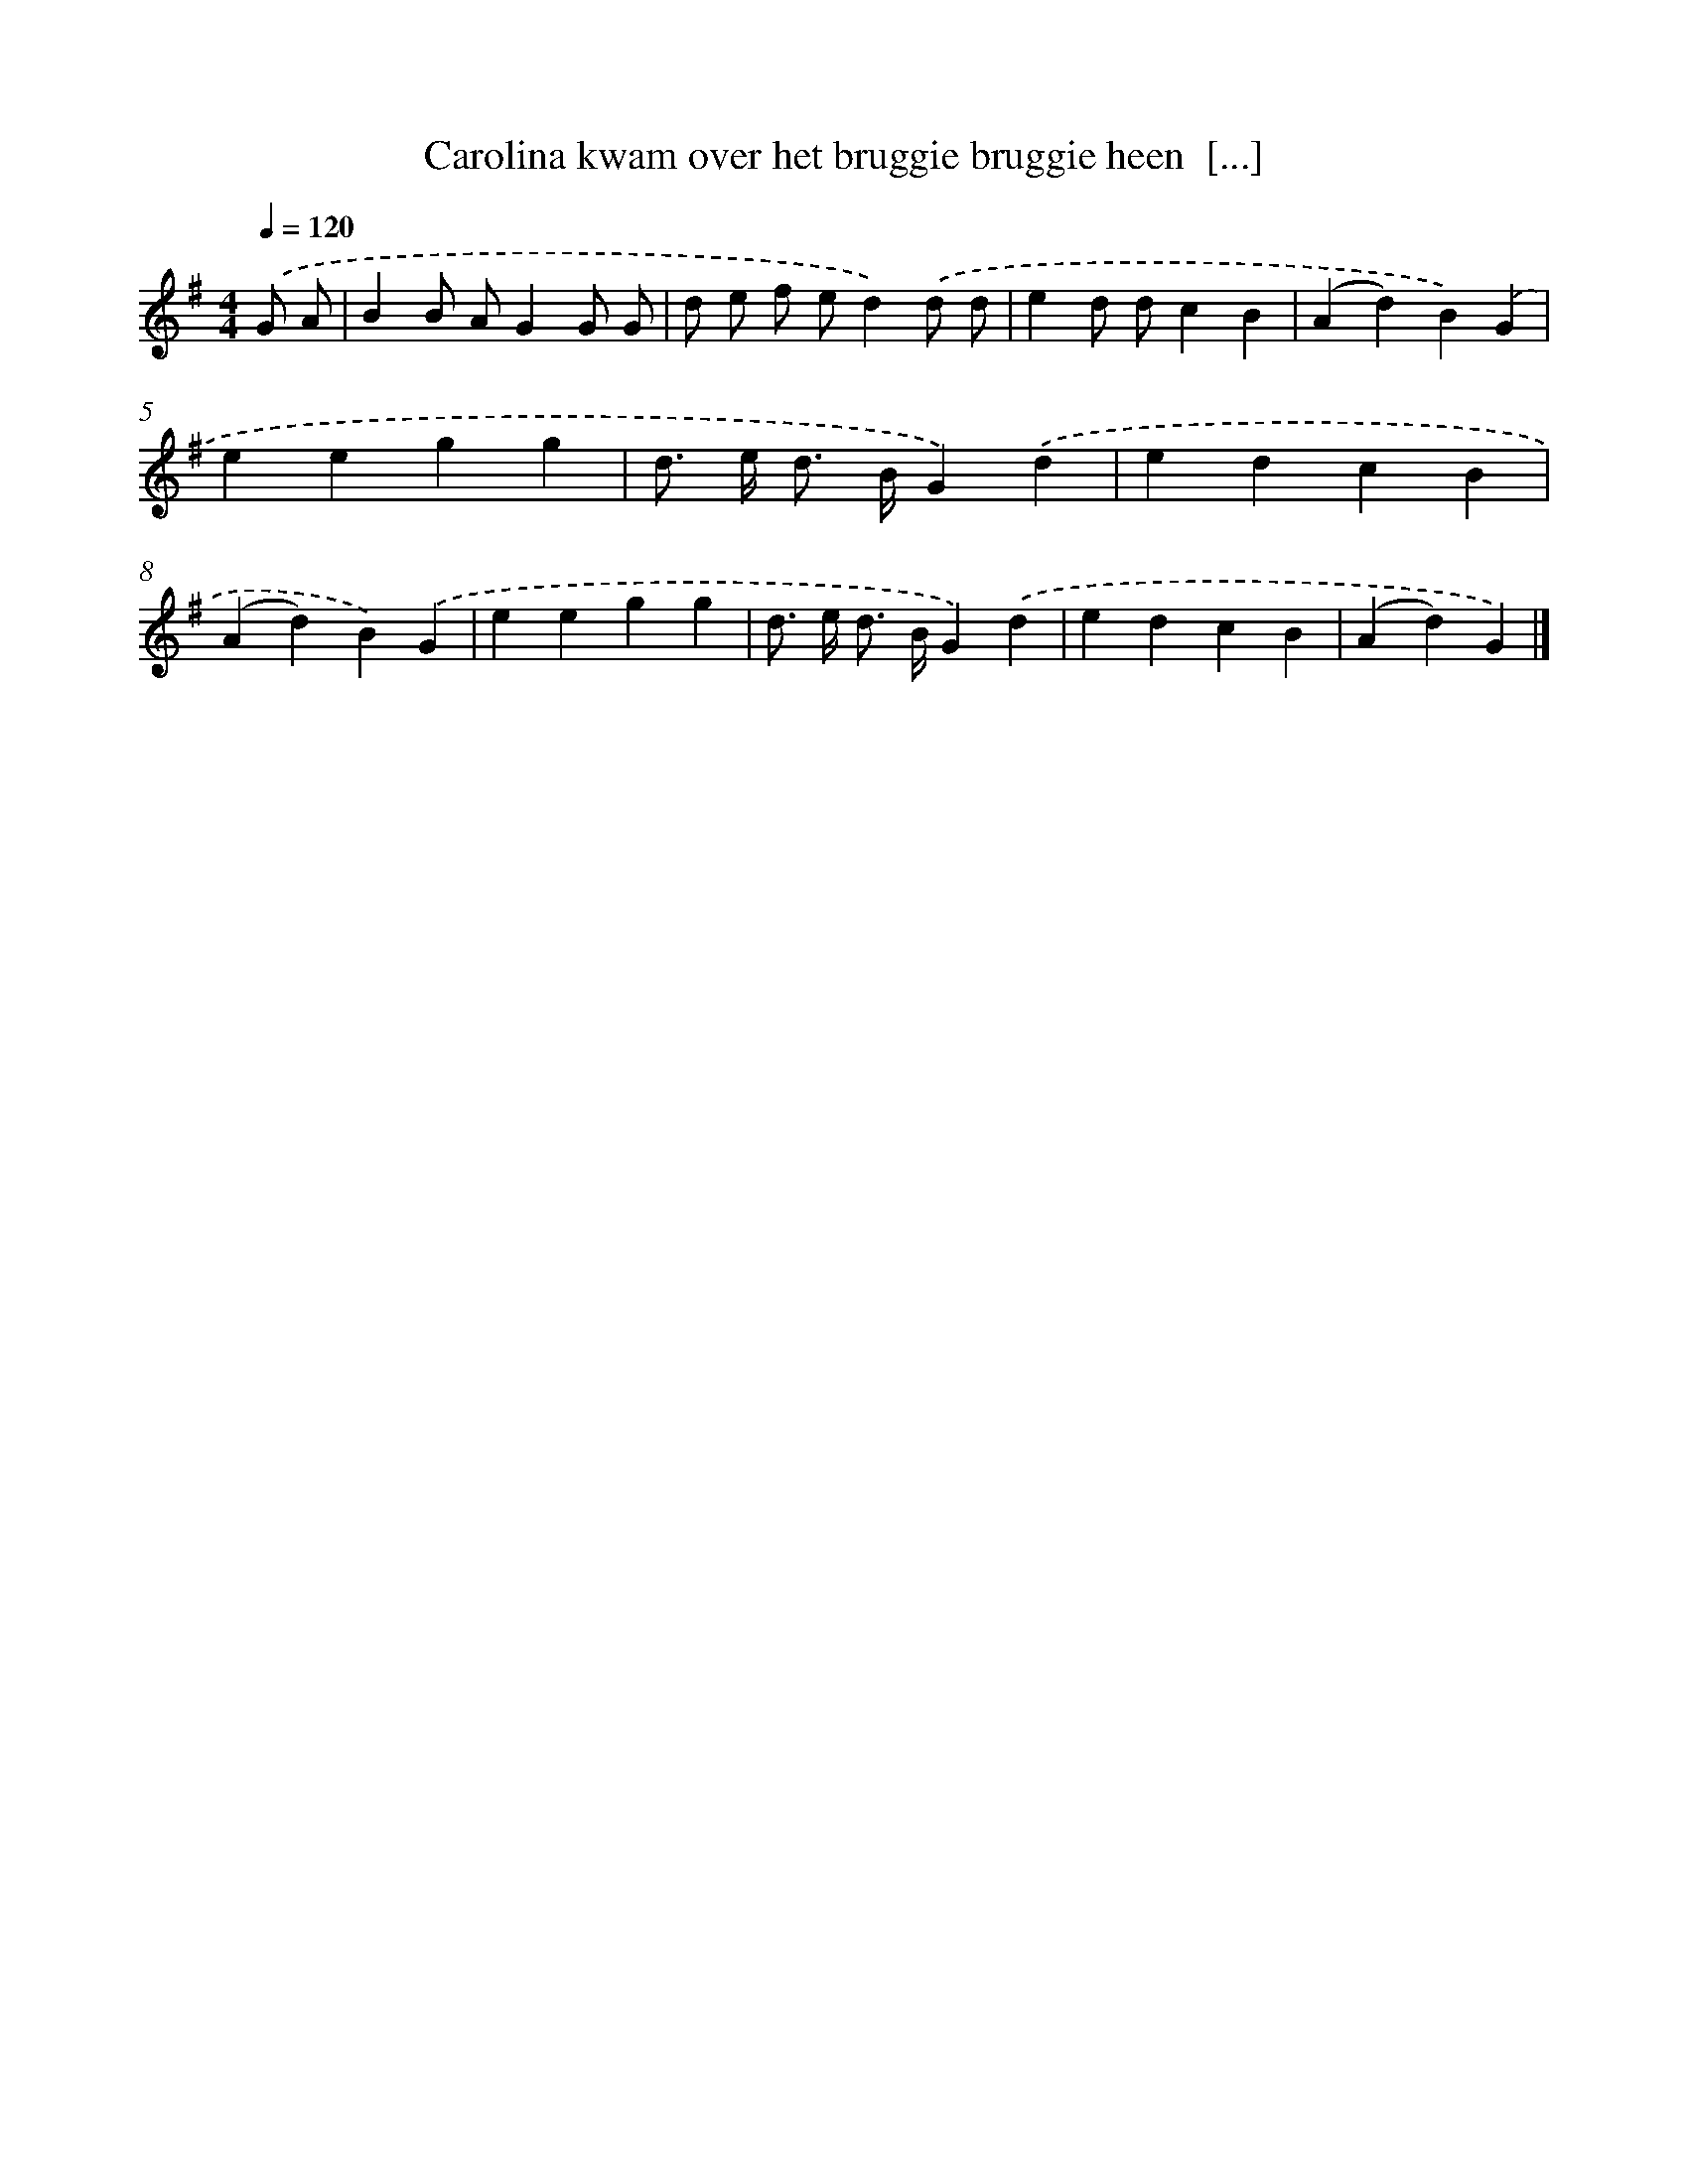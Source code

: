 X: 2104
T: Carolina kwam over het bruggie bruggie heen  [...]
%%abc-version 2.0
%%abcx-abcm2ps-target-version 5.9.1 (29 Sep 2008)
%%abc-creator hum2abc beta
%%abcx-conversion-date 2018/11/01 14:35:48
%%humdrum-veritas 581559492
%%humdrum-veritas-data 2405901932
%%continueall 1
%%barnumbers 0
L: 1/4
M: 4/4
Q: 1/4=120
K: G clef=treble
.('G/ A/ [I:setbarnb 1]|
BB/ A/GG/ G/ |
d/ e/ f/ e/d).('d/ d/ |
ed/ d/cB |
(Ad)B).('G |
eegg |
d/> e/ d/> B/G).('d |
edcB |
(Ad)B).('G |
eegg |
d/> e/ d/> B/G).('d |
edcB |
(Ad)G) |]
